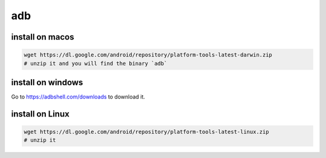 adb
===

install on macos
-----------------

.. code-block:: bash

   wget https://dl.google.com/android/repository/platform-tools-latest-darwin.zip
   # unzip it and you will find the binary `adb`

install on windows
------------------

Go to `<https://adbshell.com/downloads>`_ to download it.

install on Linux
----------------

.. code-block:: bash

   wget https://dl.google.com/android/repository/platform-tools-latest-linux.zip
   # unzip it
